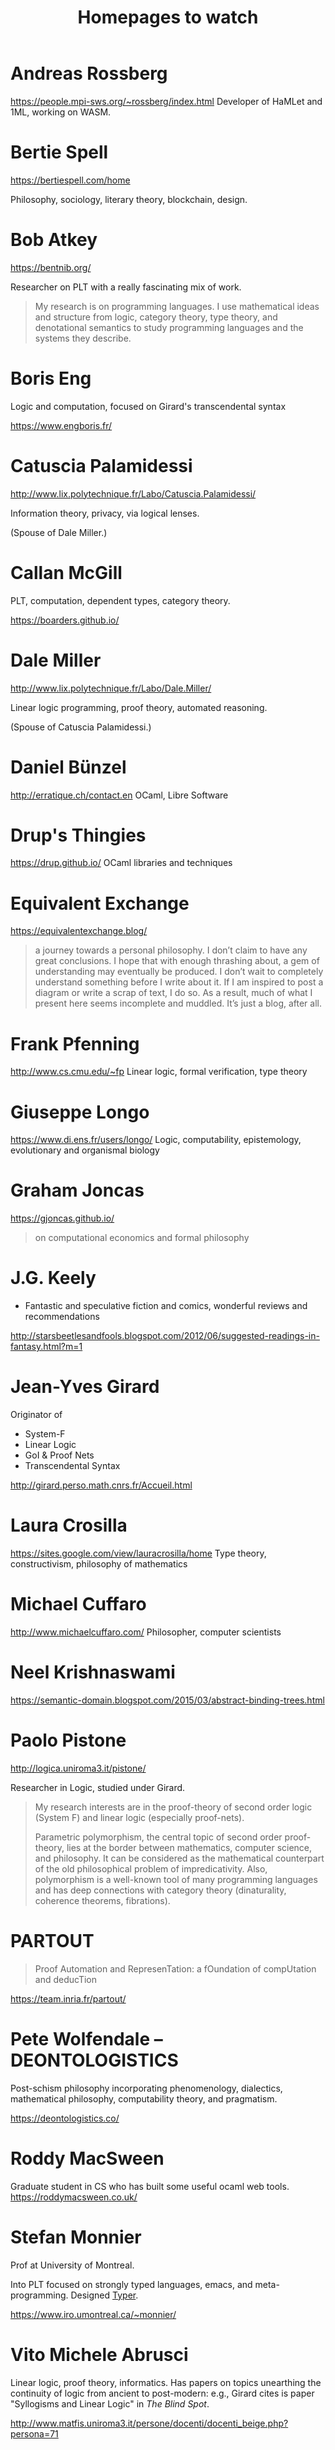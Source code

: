 #+TITLE: Homepages to watch

* Andreas Rossberg
https://people.mpi-sws.org/~rossberg/index.html
Developer of HaMLet and 1ML, working on WASM.
* Bertie Spell
https://bertiespell.com/home

Philosophy, sociology, literary theory, blockchain, design.
* Bob Atkey
https://bentnib.org/

Researcher on PLT with a really fascinating mix of work.

#+BEGIN_QUOTE
My research is on programming languages. I use mathematical ideas and structure
from logic, category theory, type theory, and denotational semantics to study
programming languages and the systems they describe.
#+END_QUOTE
* Boris Eng
Logic and computation, focused on Girard's transcendental syntax

https://www.engboris.fr/
* Catuscia Palamidessi
http://www.lix.polytechnique.fr/Labo/Catuscia.Palamidessi/

Information theory, privacy, via logical lenses.

(Spouse of Dale Miller.)
* Callan McGill

PLT, computation, dependent types, category theory.

https://boarders.github.io/
* Dale Miller
http://www.lix.polytechnique.fr/Labo/Dale.Miller/

Linear logic programming, proof theory, automated reasoning.

(Spouse of Catuscia Palamidessi.)
* Daniel Bünzel
http://erratique.ch/contact.en
OCaml, Libre Software
* Drup's Thingies
https://drup.github.io/
OCaml libraries and techniques
* Equivalent Exchange
https://equivalentexchange.blog/

#+BEGIN_QUOTE
 a journey towards a personal philosophy. I don’t claim to have any great
conclusions. I hope that with enough thrashing about, a gem of understanding may
eventually be produced. I don’t wait to completely understand something before I
write about it. If I am inspired to post a diagram or write a scrap of text, I
do so. As a result, much of what I present here seems incomplete and muddled.
It’s just a blog, after all.
#+END_QUOTE

* Frank Pfenning
http://www.cs.cmu.edu/~fp
Linear logic, formal verification, type theory
* Giuseppe Longo
https://www.di.ens.fr/users/longo/
Logic, computability, epistemology, evolutionary and organismal biology
* Graham Joncas
https://gjoncas.github.io/
#+begin_quote
on computational economics and formal philosophy
#+end_quote
* J.G. Keely

- Fantastic and speculative fiction and comics, wonderful reviews and
  recommendations

http://starsbeetlesandfools.blogspot.com/2012/06/suggested-readings-in-fantasy.html?m=1

* Jean-Yves Girard
Originator of

- System-F
- Linear Logic
- GoI & Proof Nets
- Transcendental Syntax

http://girard.perso.math.cnrs.fr/Accueil.html

* Laura Crosilla
https://sites.google.com/view/lauracrosilla/home
Type theory, constructivism, philosophy of mathematics
* Michael Cuffaro
http://www.michaelcuffaro.com/
Philosopher, computer scientists
* Neel Krishnaswami
https://semantic-domain.blogspot.com/2015/03/abstract-binding-trees.html
* Paolo Pistone
http://logica.uniroma3.it/pistone/

Researcher in Logic, studied under Girard.

#+BEGIN_QUOTE
My research interests are in the proof-theory of second order logic (System F)
and linear logic (especially proof-nets).

Parametric polymorphism, the central topic of second order proof-theory, lies at
the border between mathematics, computer science, and philosophy. It can be
considered as the mathematical counterpart of the old philosophical problem of
impredicativity. Also, polymorphism is a well-known tool of many programming
languages and has deep connections with category theory (dinaturality, coherence
theorems, fibrations).
#+END_QUOTE

* PARTOUT

#+begin_quote
Proof Automation and RepresenTation: a fOundation of compUtation and deducTion
#+end_quote

https://team.inria.fr/partout/
* Pete Wolfendale -- DEONTOLOGISTICS

Post-schism philosophy incorporating phenomenology, dialectics, mathematical
philosophy, computability theory, and pragmatism.

https://deontologistics.co/

* Roddy MacSween
Graduate student in CS who has built some useful ocaml web tools.
https://roddymacsween.co.uk/

* Stefan Monnier
Prof at University of Montreal.

Into PLT focused on strongly typed languages, emacs, and meta-programming. Designed [[https://gitlab.com/monnier/typer/][Typer]].

https://www.iro.umontreal.ca/~monnier/

* Vito Michele Abrusci

Linear logic, proof theory, informatics. Has papers on topics unearthing the
continuity of logic from ancient to post-modern: e.g., Girard cites is paper
"Syllogisms and Linear Logic" in /The Blind Spot/.

http://www.matfis.uniroma3.it/persone/docenti/docenti_beige.php?persona=71
